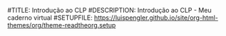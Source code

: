 #TITLE: Introdução ao CLP
#DESCRIPTION: Introdução ao CLP - Meu caderno virtual
#SETUPFILE: https://luispengler.github.io/site/org-html-themes/org/theme-readtheorg.setup
#+LaTeX_+HEADER: \usepackage{physics}
#+LaTeX_+HEADER: \usepackage{amsmath}
#+OPTIONS: num:nil ^{} toc:2

* 
